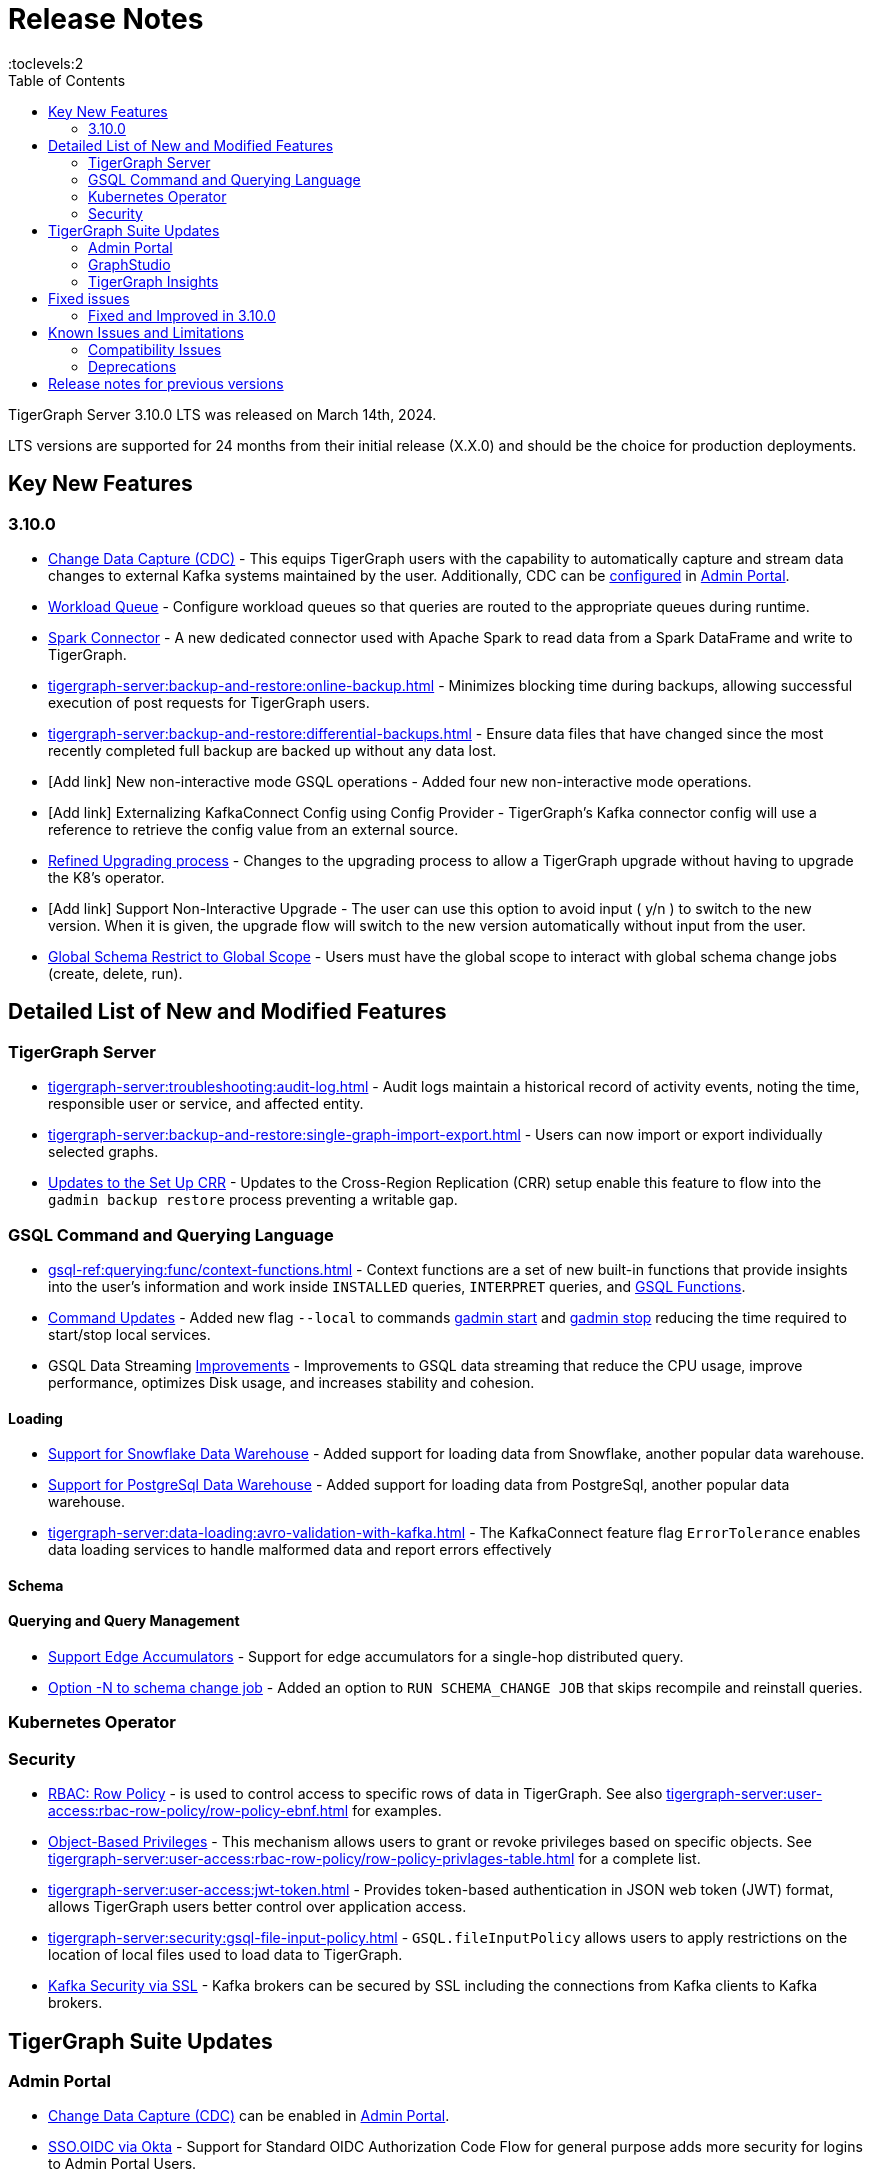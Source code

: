 = Release Notes
:description: Release notes for TigerGraph {page-component-version} LTS.
//:page-aliases: change-log.adoc, release-notes.adoc
:fn-preview: footnote:preview[Features in the preview stage should not be used for production purposes. General Availability (GA) versions of the feature will be available in a later release.]
:toc:
:toclevels:2

TigerGraph Server 3.10.0 LTS was released on March 14th, 2024.

LTS versions are supported for 24 months from their initial release (X.X.0) and should be the choice for production deployments.

== Key New Features
=== 3.10.0
* xref:tigergraph-server:system-management:change-data-capture/cdc-overview.adoc[Change Data Capture (CDC)] - This equips TigerGraph users with the capability to automatically capture and stream data changes to external Kafka systems maintained by the user.
Additionally, CDC can be xref:gui:admin-portal:components/cdc.adoc[configured] in xref:gui:admin-portal:overview.adoc[Admin Portal].

* xref:tigergraph-server:system-management:workload-management.adoc#_workload_queue[Workload Queue] - Configure workload queues so that queries are routed to the appropriate queues during runtime.

* xref:tigergraph-server:data-loading:load-from-spark-dataframe.adoc[Spark Connector] - A new dedicated connector used with Apache Spark to read data from a Spark DataFrame and write to TigerGraph.

* xref:tigergraph-server:backup-and-restore:online-backup.adoc[] - Minimizes blocking time during backups, allowing successful execution of post requests for TigerGraph users.

* xref:tigergraph-server:backup-and-restore:differential-backups.adoc[] - Ensure data files that have changed since the most recently completed full backup are backed up without any data lost.

* [Add link] New non-interactive mode GSQL operations - Added four new non-interactive mode operations.

* [Add link] Externalizing KafkaConnect Config using Config Provider - TigerGraph’s Kafka connector config will use a reference to retrieve the config value from an external source.

* xref:tigergraph-server:installation:upgrade.adoc#_upgrading_from_3_x[Refined Upgrading process] - Changes to the upgrading process to allow a TigerGraph upgrade without having to upgrade the K8's operator.

* [Add link] Support Non-Interactive Upgrade - The user can use this option to avoid input ( y/n ) to switch to the new version. When it is given, the upgrade flow will switch to the new version automatically without input from the user.


* xref:gsql-ref:ddl-and-loading:modifying-a-graph-schema.adoc#_global_vs_local_schema_changes[Global Schema Restrict to Global Scope] - Users must have the global scope to interact with global schema change jobs (create, delete, run).

== Detailed List of New and Modified Features

=== TigerGraph Server
* xref:tigergraph-server:troubleshooting:audit-log.adoc[] - Audit logs maintain a historical record of activity events, noting the time, responsible user or service, and affected entity.

* xref:tigergraph-server:backup-and-restore:single-graph-import-export.adoc[] - Users can now import or export individually selected graphs.

* xref:tigergraph-server:cluster-and-ha-management:set-up-crr.adoc[Updates to the Set Up CRR] - Updates to the Cross-Region Replication (CRR) setup enable this feature to flow into the `gadmin backup restore` process preventing a writable gap.


=== GSQL Command and Querying Language

* xref:gsql-ref:querying:func/context-functions.adoc[] - Context functions are a set of new built-in functions that provide insights into the user's information and work inside `INSTALLED` queries, `INTERPRET` queries, and xref:3.10.1@tigergraph-server:user-access:rbac-row-policy/rbac-row-policy.adoc#_gsql_functions[GSQL Functions].

* xref:tigergraph-server:system-management:management-commands.adoc[Command Updates] - Added new flag `--local` to commands xref:tigergraph-server:system-management:management-commands.adoc#_gadmin_start[gadmin start] and xref:tigergraph-server:system-management:management-commands.adoc#_gadmin_stop [gadmin stop] reducing the time required to start/stop local services.

* GSQL Data Streaming xref:_improvements[] - Improvements to GSQL data streaming that reduce the CPU usage, improve performance, optimizes Disk usage, and increases stability and cohesion.

==== Loading

* xref:tigergraph-server:data-loading:load-from-warehouse.adoc[Support for Snowflake Data Warehouse] - Added support for loading data from Snowflake, another popular data warehouse.

* xref:tigergraph-server:data-loading:load-from-warehouse.adoc[Support for PostgreSql Data Warehouse] - Added support for loading data from PostgreSql, another popular data warehouse.

* xref:tigergraph-server:data-loading:avro-validation-with-kafka.adoc[] - The KafkaConnect feature flag `ErrorTolerance` enables data loading services to handle malformed data and report errors effectively

==== Schema

==== Querying and Query Management

* xref:gsql-ref:querying:accumulators.adoc#_edge_accumulators[Support Edge Accumulators] - Support for edge accumulators for a single-hop distributed query.

* xref:gsql-ref:ddl-and-loading:modifying-a-graph-schema.adoc#_run_global_schema_change_job[Option -N to schema change job] - Added an option to `RUN SCHEMA_CHANGE JOB` that skips recompile and reinstall queries.

=== Kubernetes Operator

=== Security
* xref:tigergraph-server:user-access:rbac-row-policy/row-policy-overview.adoc[RBAC: Row Policy] - is used to control access to specific rows of data in TigerGraph.
See also xref:tigergraph-server:user-access:rbac-row-policy/row-policy-ebnf.adoc[] for examples.

* xref:tigergraph-server:user-access:rbac-row-policy/rbac-row-policy.adoc#_object_based_privileges[Object-Based Privileges] - This mechanism allows users to grant or revoke privileges based on specific objects.
See xref:tigergraph-server:user-access:rbac-row-policy/row-policy-privlages-table.adoc[] for a complete list.

* xref:tigergraph-server:user-access:jwt-token.adoc[] - Provides token-based authentication in JSON web token (JWT) format, allows TigerGraph users better control over application access.

* xref:tigergraph-server:security:gsql-file-input-policy.adoc[] - `GSQL.fileInputPolicy` allows users to apply restrictions on the location of local files used to load data to TigerGraph.

* xref:tigergraph-server:data-loading:kafka-ssl-security-guide.adoc[Kafka Security via SSL] - Kafka brokers can be secured by SSL including the connections from Kafka clients to Kafka brokers.

== TigerGraph Suite Updates
=== Admin Portal

* xref:gui:admin-portal:components/cdc.adoc[Change Data Capture (CDC)] can be enabled in xref:gui:admin-portal:overview.adoc[Admin Portal].

* xref:gui:admin-portal:security/sso-oidc-okta.adoc[SSO.OIDC via Okta] - Support for Standard OIDC Authorization Code Flow for general purpose adds more security for logins to Admin Portal Users.


=== GraphStudio

* xref:gui:graphstudio:export-and-import-solution.adoc[Single Graph Import and Export Support]  - Allow users to choose a single graph and the data when they export or import data in GraphStudio.

* xref:tigergraph-server:reference:configuration-parameters.adoc#_gui[New GUI command to disable concurrent sessions ] - `GUI.EnableConcurrentSession` allows users to disable concurrent sessions so that multiple browsers cannot log in with the same username at the same time, revoking the previous session and warning the user to re-login.

=== TigerGraph Insights

* xref:insights:widgets:single-value.adoc[Changing Single Value Widget to Value Widget]  - Modified the value element of insights to support the mapping of multiple values.
* xref:insights:widgets:markdown-widget.adoc[Added Markdown Widget] - This addition allows users to add formatted text, links, images, and other rich content to the dashboards.
* [Add link] Added Scatter Chart Widget - The scatter chart will provide a visual representation of the relationship between two numerical variables, allowing users to identify patterns or correlations in the data.

== Fixed issues
=== Fixed and Improved in 3.10.0


==== Functionality
* Fixed issue where if the primary node is offline, access to Graph Studio was interrupted, but resumed once the primary node is back online (APPS-258)
* Fixed issue where some `GPR` and `Interpret` queries that specified the built-in `filter()` function would fail installation because of a row policy or tag filter (GLE-6448).
* Fixed issue when restarting Restpp and resulted in the task count being greater than the actual number (TP-4498)

==== Crashes and Deadlocks

==== Improvements

* Improved by significantly reducing the CPU usage when a large number of loading jobs are started at the same time (TP-4159).
* Improved the write speed of loading jobs (TP-4159).
* Improved disk usage optimization by restricting a loading job in waiting status to only consumes disk resources when it actually writes data (TP-4474).
* Improved stability and cohesion of the connector and loader, which helps create better synchronization and reduces inconsistencies in the statuses (TP-4158).
* Improved significantly the pause time during backups from a few minutes to a couple of seconds, regardless of the data size. (CORE-3000).
* Improved data consistency during the backup and restore process (Core-3000).
* Improved availability when one KSL server in error state (TP-4378 & TP-4593).


==== Security

==== Performance

== Known Issues and Limitations

[cols="4", separator=¦ ]
|===
¦ Description ¦ Found In ¦ Workaround ¦ Fixed In

¦ Upgrading from a previous version of TigerGraph has known issues.
¦ 3.10.0
¦ See section xref:tigergraph-server:installation:upgrade.adoc#_known_issues_and_workarounds[Known Issues and Workarounds] for more details.
¦ TBD

¦ Input Policy feature has known limitations.
¦ 3.10.0
¦ See section xref:tigergraph-server:security:gsql-file-input-policy.adoc#_limitations[Input Policy Limitations] for more details.
¦ TBD

¦ Change Data Capture (CDC) feature has known limitations.
¦ 3.10.0
¦ See section xref:tigergraph-server:system-management:change-data-capture/cdc-overview.adoc#_cdc_limitations[CDC Limitations] for more details.
¦ TBD

¦ If the `FROM` clause pattern is a multi-hop and the `ACCUM` clause reads both primitive and container type attributes or accumulators of a vertex, the internal query rewriting logic may generate an invalid rewritten output.
¦ 3.9.3
¦ This results in the error message: `It is not allowed to mix primitive types and accumulator types in GroupByAccum`.
¦ TBD

¦ Users may see a high CPU usage caused by Kafka prefetching when there is no query or posting request.
¦ 3.9.3
¦ TBD
¦ TBD

¦ GSQL query compiler may report a false error for a valid query using a vertex set variable (e.g. `Ent` in `reverse_traversal_syntax_err`) to specify the midpoint or target vertex of a path in a FROM clause pattern.
¦ TBD
¦ TBD
¦ TBD

¦ If a loading job is expected to load from a large batch of files or Kafka queues (e.g. more than 500), the job’s status may not be updated for an extended period of time.
¦ 3.9.3
¦ In this case, users should check the loader log file as an additional reference for loading status.
¦ TBD

¦ When a GPE/GSE is turned off right after initiating a loading job, the loading job is terminated internally. However, users may still observe the loading job as running on their end.
¦ 3.9.3
¦ Please see xref:gsql-ref:ddl-and-loading:running-a-loading-job.adoc[Troubleshooting Loading Job Delays] for additional details.
¦ TBD

¦ For v3.9.1 and v3.9.2 when inserting a new edge in `GPR` and `INTERPRET` mode, the GPE will print out a warning message because a discriminator string is not set for new-inserted edges. Creating an inconsistent problem in delta message for GPR and `INTERPRET` mode.
¦ 3.9.2
¦ Please see xref:gsql-ref:ddl-and-loading:running-a-loading-job.adoc[Troubleshooting Loading Job Delays] for additional details.
¦ 3.9.3

¦ GSQL `EXPORT GRAPH` may fail and cause a GPE to crash when UDT type has a fixed STRING size.
¦ TBD
¦ TBD
¦ TBD

¦ After a global loading job is running for a while a fail can be encountered when getting the loading status due to `KAFKASTRM-LL` not being online, when actually the status is online.
Then the global loading process will exit and fail the local job after timeout while waiting the global loading job to finish.
¦ TBD
¦ TBD
¦ TBD

¦ When the memory usage approaches 100%, the system may stall because the process to elect a new GSE leader did not complete correctly.
¦ TBD
¦ This lockup can be cleared by restarting the GSE.
¦ TBD

¦ If the CPU and memory utilization remain high for an extended period during a schema change on a cluster, a GSE follower could crash, if it is requested to insert data belonging to the new schema before it has finished handling the schema update.
¦ TBD
¦ TBD
¦ TBD

¦ When available memory becomes very low in a cluster and there are a large number of vertex deletions to process, some remote servers might have difficulty receiving the metadata needed to be aware of all the deletions across the full cluster. The mismatched metadata will cause the GPE to go down.
¦ TBD
¦ TBD
¦ TBD

¦ Subqueries with SET<VERTEX> parameters cannot be run in Distributed or Interpreted mode.
¦ TBD
¦ (xref:3.9@gsql-ref:querying:operators-and-expressions.adoc#_subquery_limitations[Limited Distributed model support] is added in 3.9.2.)
¦ TBD

¦ Upgrading a cluster with 10 or more nodes to v3.9.0 requires a patch.
¦ 3.9
¦ Please contact TigerGraph Support if you have a cluster this large. Clusters with nine or fewer nodes do not require the patch.
¦ 3.9.1

¦ Downsizing a cluster to have fewer nodes requires a patch.
¦ 3.9.0
¦ Please contact TigerGraph Support.
¦ TBD

¦ During peak system load, loading jobs may sometimes display an inaccurate loading status.
¦ 3.9.0
¦ This issue can be remediated by continuing to run `SHOW LOADING STATUS` periodically to display the up-to-date status.
¦ TBD

¦ When managing many loading jobs, pausing a data loading job may result in longer-than-usual response time.
¦ TBD
¦ TBD
¦ TBD

¦ Schema change jobs may fail if the server is experiencing a heavy workload.
¦ TBD
¦ To remedy this, avoid applying schema changes during peak load times.
¦ TBD

¦ User-defined Types (UDT) do not work if exceeding string size limit.
¦ TBD
¦ Avoid using UDT for variable length strings that cannot be limited by size.
¦ TBD

¦ Unable to handle the tab character `\t` properly in AVRO or Parquet file loading. It will be loaded as `\\t`.
¦ TBD
¦ TBD
¦ TBD

¦ If `System.Backup.Local.Enable` is set to `true`, this also enables a daily full backup at 12:00am UTC.
¦ 3.9.0
¦ TBD
¦ 3.9.1

¦ The data streaming connector does not handle NULL values; the connector may operate properly if a NULL value is submitted.
¦ TBD
¦ Users should replace NULL with an alternate value, such as empty string "" for STRING data, 0 for INT data, etc.  (NULL is not a valid value for the TigerGraph graph data store.)
¦ TBD

¦ Automatic message removal is an Alpha feature of the Kafka connector. It has several xref:3.9@tigergraph-server:data-loading:load-from-cloud.adoc#_known_issues_with_loading[known issues].
¦ TBD
¦ TBD
¦ TBD

¦ The `DATETIME` data type is not supported by the `PRINT … TO CSV` statement.
¦ 3.9.0
¦ TBD
¦ 3.9.1

¦ The LDAP keyword `memberOf` for declaring group hierarchy is case-sensitive.
¦ TBD
¦ TBD
¦ TBD

|===

=== Compatibility Issues

[cols="2", separator=¦ ]
|===
¦ Description ¦ Version Introduced

¦ Users could encounter file input/output policy violations when upgrading a TigerGraph version.
See xref:tigergraph-server:security:gsql-file-input-policy.adoc#_backward_compatibility[Input policy backward compatibility.]
¦ v3.10.0

¦ When a PRINT argument is an expression, the output uses the expression as the key (label) for that output value.
To better support Antlr processing, PRINT now removes any spaces from that key. For example, `count(DISTINCT @@ids)` becomes `count(DISTINCT@@ids)`.
¦ v3.9.3+

¦ Betweenness Centrality algorithm: `reverse_edge_type (STRING)` parameter changed to `reverse_edge_type_set (SET<STRING>)`, to be consistent with `edge_type_set` and similar algorithms.
¦ v3.9.2+

¦ For vertices with string-type primary IDs, vertices whose ID is an empty string will now be rejected.
¦ v3.9.2+

¦ The default mode for the Kafka Connector changed from EOF="false" to EOF="true".
¦ v3.9.2+

¦ The default retention time for two monitoring services `Informant.RetentionPeriodDays` and `TS3.RetentionPeriodDays` has reduced from 30 to 7 days.
¦ v3.9.2+

¦ The filter for `/informant/metrics/get/cpu-memory` now accepts a list of ServiceDescriptors instead of a single ServiceDescriptor.
¦ v3.9.2+

a¦ Some user-defined functions (UDFs) may no longer be accepted due to xref:security:index.adoc#_udf_file_scanning[increased security screening].

* UDFs may no longer be called `to_string()`. This is now a built-in GSQL function.
* UDF names may no longer use the `tg_` prefix. Any user-defined function that began with `tg_` must be renamed or removed in `ExprFunctions.hpp`.
¦ v3.9+
|===

=== Deprecations

[cols="3", separator=¦ ]
|===
¦ Description ¦ Deprecated ¦ Removed

¦ The command `gbar` is removed and is no longer available.
However, if you are using a version of TigerGraph before 3.10.0 you can still use `gbar` to xref:tigergraph-server:backup-and-restore:gbar-legacy.adoc[create a backup with gbar] of the primary cluster.
See also xref:tigergraph-server:backup-and-restore:gbar-legacy.adoc[Backup and Restore with gbar] on how to create a backup.

¦ 3.7
¦ 3.10.0

¦ xref:tigergraph-server:user-access:vlac.adoc[Vertex-level Access Control (VLAC)] and xref:gsql-ref:querying:func/vertex-methods.adoc#_vlac_vertex_alias_methods_deprecated[VLAC Methods] are now deprecated and will no longer be supported.
¦ 3.10.0
¦ 4.0

¦ xref:tigergraph-server:data-loading:spark-connection-via-jdbc-driver.adoc[Spark Connection via JDBC Driver] is now deprecated and will no longer be supported.
¦ 3.10.0 
¦ TBD

¦ `Build Graph Patterns` is deprecated and will not be updated or supported and instead
we are focusing on xref:insights:widgets:index.adoc[Insights] as the tool of choice for building visual queries.
¦ v3.9.3
¦ TBD

¦ Kubernetes classic  mode (non-operator) is deprecated.
¦ v3.9
¦ TBD

¦ The `WRITE_DATA` RBAC privilege is deprecated.
¦ v3.7
¦ TBD
|===

== Release notes for previous versions
* xref:3.9@tigergraph-server:release-notes:index.adoc[Release notes - TigerGraph 3.9]
* xref:3.8@tigergraph-server:release-notes:index.adoc[Release notes - TigerGraph 3.8]
* xref:3.7@tigergraph-server:release-notes:index.adoc[Release notes - TigerGraph 3.7]
* xref:3.6@tigergraph-server:release-notes:index.adoc[Release notes - TigerGraph 3.6]
* xref:3.5@tigergraph-server:release-notes:index.adoc[Release notes - TigerGraph 3.5]
* xref:3.4@tigergraph-server:release-notes:release-notes.adoc[Release notes - TigerGraph 3.4]
* xref:3.3@tigergraph-server:release-notes:release-notes.adoc[Release notes - TigerGraph 3.3]
* xref:3.2@tigergraph-server:release-notes:release-notes.adoc[Release notes - TigerGraph 3.2]
